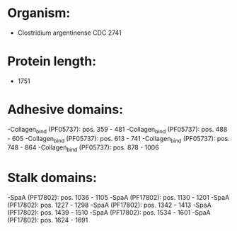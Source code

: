 * Organism:
- Clostridium argentinense CDC 2741
* Protein length:
- 1751
* Adhesive domains:
-Collagen_bind (PF05737): pos. 359 - 481
-Collagen_bind (PF05737): pos. 488 - 605
-Collagen_bind (PF05737): pos. 613 - 741
-Collagen_bind (PF05737): pos. 748 - 864
-Collagen_bind (PF05737): pos. 878 - 1006
* Stalk domains:
-SpaA (PF17802): pos. 1036 - 1105
-SpaA (PF17802): pos. 1130 - 1201
-SpaA (PF17802): pos. 1227 - 1298
-SpaA (PF17802): pos. 1342 - 1413
-SpaA (PF17802): pos. 1439 - 1510
-SpaA (PF17802): pos. 1534 - 1601
-SpaA (PF17802): pos. 1624 - 1691

